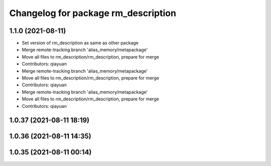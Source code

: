 ^^^^^^^^^^^^^^^^^^^^^^^^^^^^^^^^^^^^
Changelog for package rm_description
^^^^^^^^^^^^^^^^^^^^^^^^^^^^^^^^^^^^

1.1.0 (2021-08-11)
------------------
* Set version of rm_description as same as other package
* Merge remote-tracking branch 'alias_memory/metapackage'
* Move all files to rm_description/rm_description, prepare for merge
* Contributors: qiayuan

* Merge remote-tracking branch 'alias_memory/metapackage'
* Move all files to rm_description/rm_description, prepare for merge
* Contributors: qiayuan

* Merge remote-tracking branch 'alias_memory/metapackage'
* Move all files to rm_description/rm_description, prepare for merge
* Contributors: qiayuan

1.0.37 (2021-08-11 18:19)
-------------------------

1.0.36 (2021-08-11 14:35)
-------------------------

1.0.35 (2021-08-11 00:14)
-------------------------
